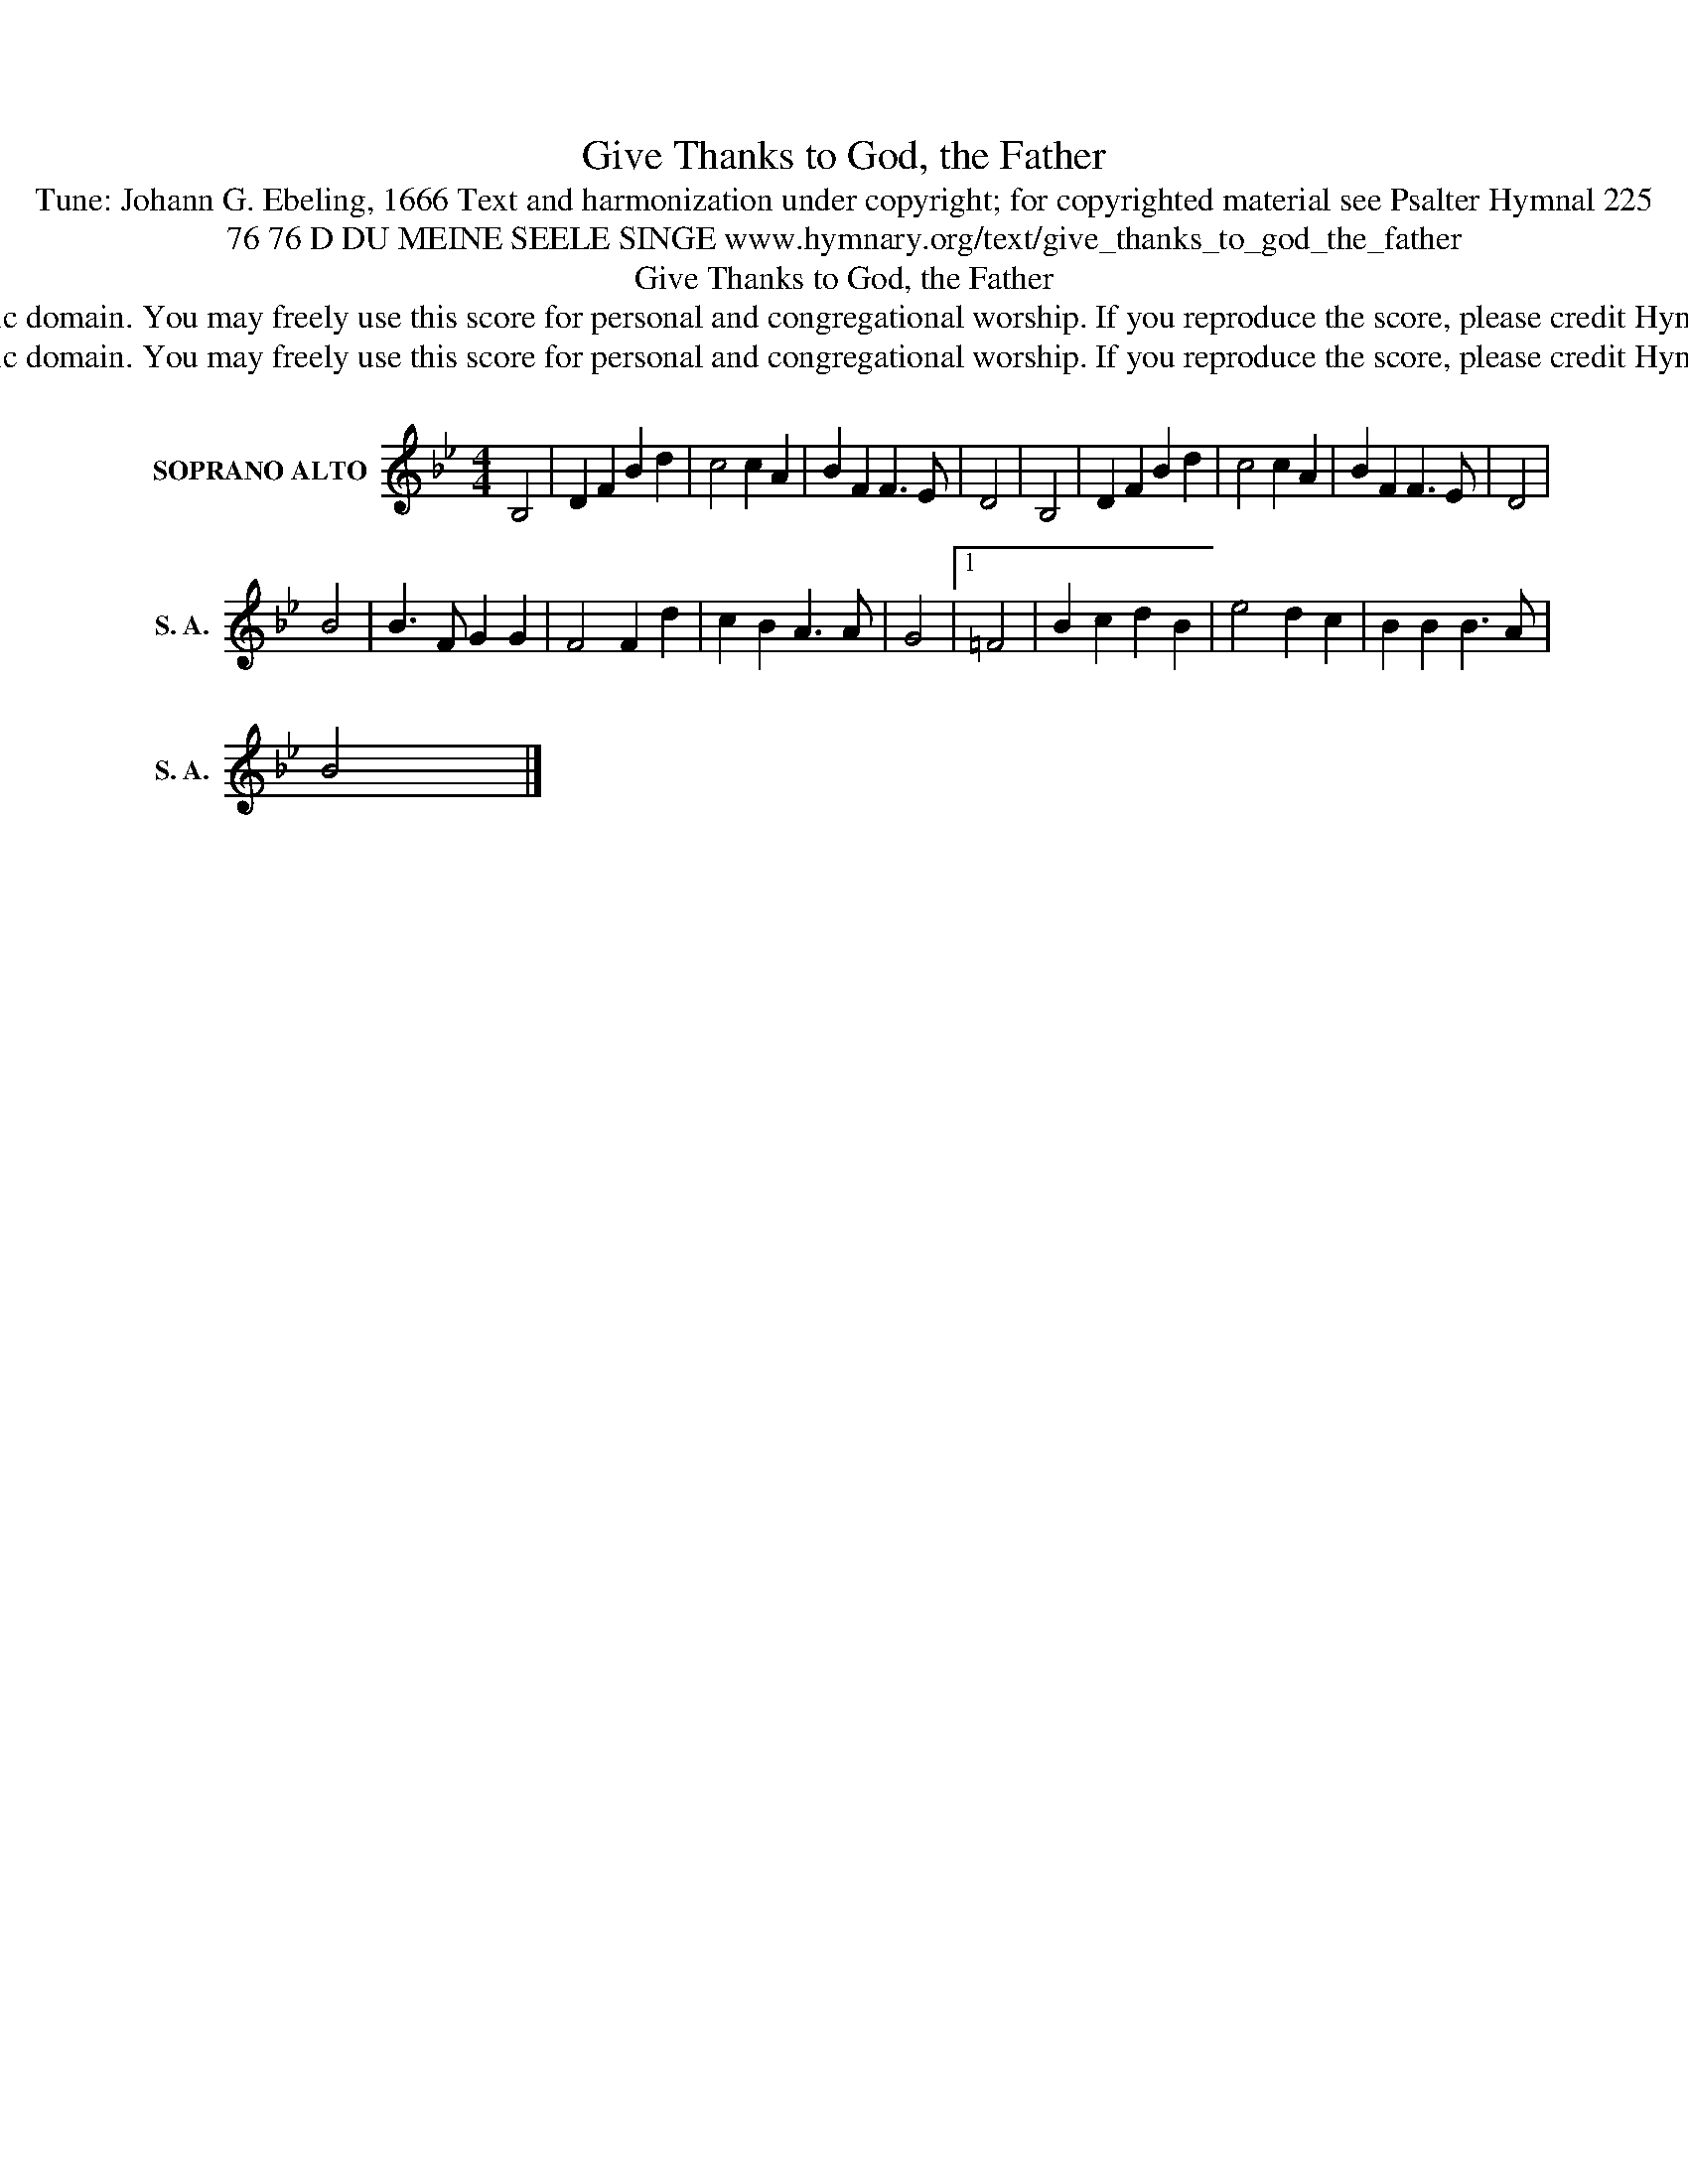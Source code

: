 X:1
T:Give Thanks to God, the Father
T:Tune: Johann G. Ebeling, 1666 Text and harmonization under copyright; for copyrighted material see Psalter Hymnal 225
T:76 76 D DU MEINE SEELE SINGE www.hymnary.org/text/give_thanks_to_god_the_father
T:Give Thanks to God, the Father
T:This tune is in the public domain. You may freely use this score for personal and congregational worship. If you reproduce the score, please credit Hymnary.org as the source. 
T:This tune is in the public domain. You may freely use this score for personal and congregational worship. If you reproduce the score, please credit Hymnary.org as the source. 
Z:This tune is in the public domain. You may freely use this score for personal and congregational worship. If you reproduce the score, please credit Hymnary.org as the source.
L:1/8
M:4/4
K:Bb
V:1 treble nm="SOPRANO ALTO" snm="S. A."
V:1
 B,4 | D2 F2 B2 d2 | c4 c2 A2 | B2 F2 F3 E | D4 | B,4 | D2 F2 B2 d2 | c4 c2 A2 | B2 F2 F3 E | D4 | %10
 B4 | B3 F G2 G2 | F4 F2 d2 | c2 B2 A3 A | G4 |1 =F4 | B2 c2 d2 B2 | e4 d2 c2 | B2 B2 B3 A | %19
 B4 x4 |] %20

